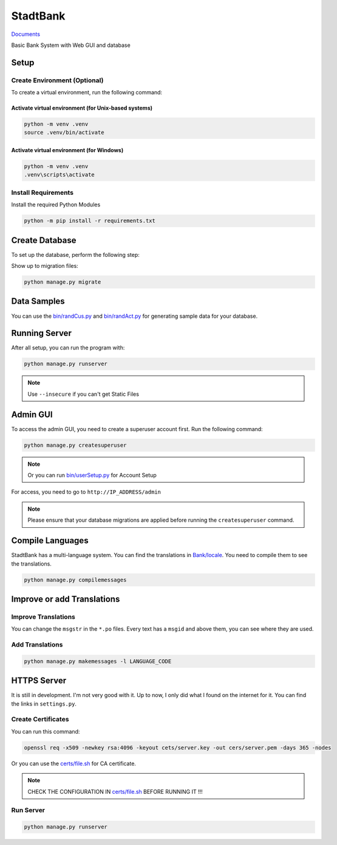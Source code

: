 StadtBank
=========

.. image:: https://github.com/Kafalar-Karisik/StadtBank/actions/workflows/pylint.yml/badge.svg?branch=Django-Tailwind
   :target: https://github.com/Kafalar-Karisik/StadtBank/actions/workflows/pylint.yml

`Documents <https://kafalar-karisik.github.io/StadtBank/>`_

Basic Bank System with Web GUI and database

Setup
-----

Create Environment (Optional)
~~~~~~~~~~~~~~~~~~~~~~~~~~~~~

To create a virtual environment, run the following command:

Activate virtual environment (for Unix-based systems)
^^^^^^^^^^^^^^^^^^^^^^^^^^^^^^^^^^^^^^^^^^^^^^^^^^^^^

.. code-block:: shell

   python -m venv .venv
   source .venv/bin/activate

Activate virtual environment (for Windows)
^^^^^^^^^^^^^^^^^^^^^^^^^^^^^^^^^^^^^^^^^^

.. code-block:: shell

   python -m venv .venv
   .venv\scripts\activate

Install Requirements
~~~~~~~~~~~~~~~~~~~~

Install the required Python Modules

.. code-block:: shell

   python -m pip install -r requirements.txt

Create Database
---------------

To set up the database, perform the following step:

Show up to migration files:

.. code-block:: shell

   python manage.py migrate

Data Samples
------------

You can use the `bin/randCus.py <bin/randCus.py>`_ and `bin/randAct.py <bin/randAct.py>`_ for generating sample data for your database.

Running Server
--------------

After all setup, you can run the program with:

.. code-block:: shell

   python manage.py runserver

.. note::

   Use ``--insecure`` if you can't get Static Files

Admin GUI
---------

To access the admin GUI, you need to create a superuser account first. Run the following command:

.. code-block:: shell

   python manage.py createsuperuser

.. note::

   Or you can run `bin/userSetup.py <bin/userSetup.py>`_ for Account Setup

For access, you need to go to ``http://IP_ADDRESS/admin``

.. note::

   Please ensure that your database migrations are applied before running the ``createsuperuser`` command.

Compile Languages
-----------------

StadtBank has a multi-language system. You can find the translations in `Bank/locale <Bank/locale/>`_. You need to compile them to see the translations.

.. code-block:: shell

   python manage.py compilemessages

Improve or add Translations
---------------------------

Improve Translations
~~~~~~~~~~~~~~~~~~~~

You can change the ``msgstr`` in the ``*.po`` files. Every text has a ``msgid`` and above them, you can see where they are used.

Add Translations
~~~~~~~~~~~~~~~~

.. code-block:: shell

   python manage.py makemessages -l LANGUAGE_CODE

HTTPS Server
------------

It is still in development. I'm not very good with it. Up to now, I only did what I found on the internet for it. You can find the links in ``settings.py``.

Create Certificates
~~~~~~~~~~~~~~~~~~~

You can run this command:

.. code-block:: shell

   openssl req -x509 -newkey rsa:4096 -keyout cets/server.key -out cers/server.pem -days 365 -nodes

Or you can use the `certs/file.sh <certs/file.sh>`_ for CA certificate.

.. note::

   CHECK THE CONFIGURATION IN `certs/file.sh <certs/file.sh>`_ BEFORE RUNNING IT !!!

Run Server
~~~~~~~~~~

.. code-block:: shell

   python manage.py runserver
